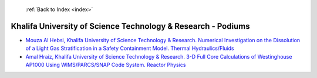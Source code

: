  :ref:`Back to Index <index>`

Khalifa University of Science Technology & Research - Podiums
-------------------------------------------------------------

* `Mouza Al Hebsi, Khalifa University of Science Technology & Research. Numerical Investigation on the Dissolution of a Light Gas Stratification in a Safety Containment Model. Thermal Hydraulics/Fluids <../_static/docs/184.pdf>`_
* `Amal Hraiz, Khalifa University of Science Technology & Research. 3-D Full Core Calculations of Westinghouse AP1000 Using WIMS/PARCS/SNAP Code System. Reactor Physics <../_static/docs/193.pdf>`_
